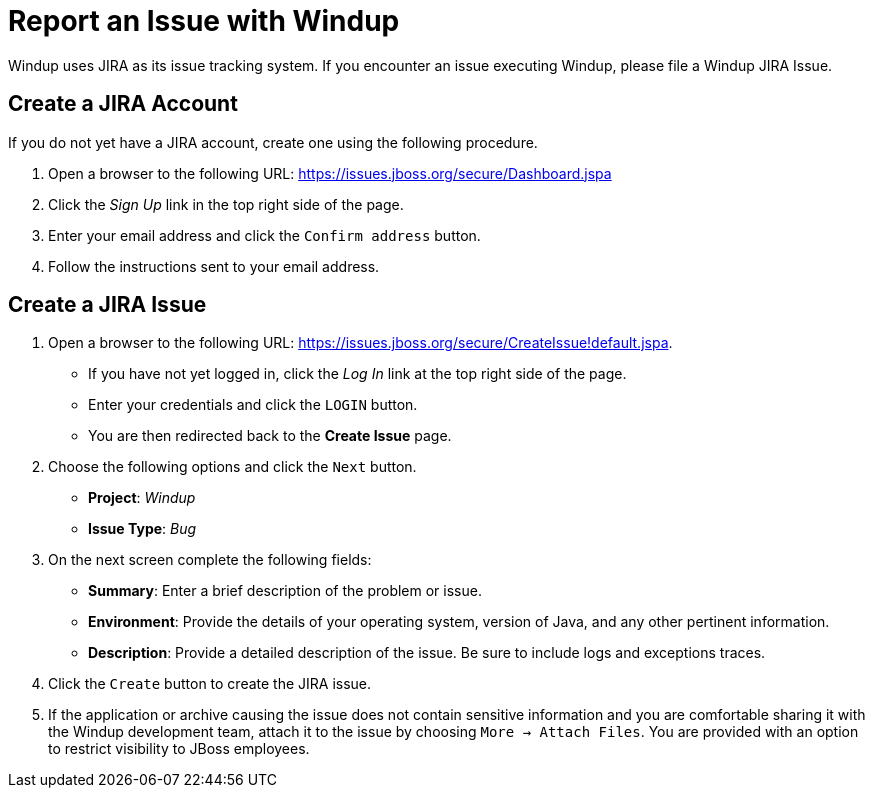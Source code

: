 = Report an Issue with Windup

Windup uses JIRA as its issue tracking system. If you encounter an issue executing Windup, please file a Windup JIRA Issue.

== Create a JIRA Account

If you do not yet have a JIRA account, create one using the following procedure.

1. Open a browser to the following URL: https://issues.jboss.org/secure/Dashboard.jspa
2. Click the _Sign Up_ link in the top right side of the page.
3. Enter your email address and click the `Confirm address` button.
4. Follow the instructions sent to your email address.

== Create a JIRA Issue

1. Open a browser to the following URL: https://issues.jboss.org/secure/CreateIssue!default.jspa. 

* If you have not yet logged in, click the _Log In_ link at the top right side of the page.
* Enter your credentials and click the `LOGIN` button.
* You are then redirected back to the *Create Issue* page.

2. Choose the following options and click the `Next` button.

* *Project*:  _Windup_ 
* *Issue Type*:  _Bug_

3. On the next screen complete the following fields:

* *Summary*: Enter a brief description of the problem or issue.
* *Environment*: Provide the details of your operating system, version of Java, and any other pertinent information.
* *Description*: Provide a detailed description of the issue. Be sure to include logs and exceptions traces.

4. Click the `Create` button to create the JIRA issue. 
5. If the application or archive causing the issue does not contain sensitive information and you are comfortable sharing it with the Windup development team, attach it to the issue by choosing `More -> Attach Files`. You are provided with an option to restrict visibility to JBoss employees.